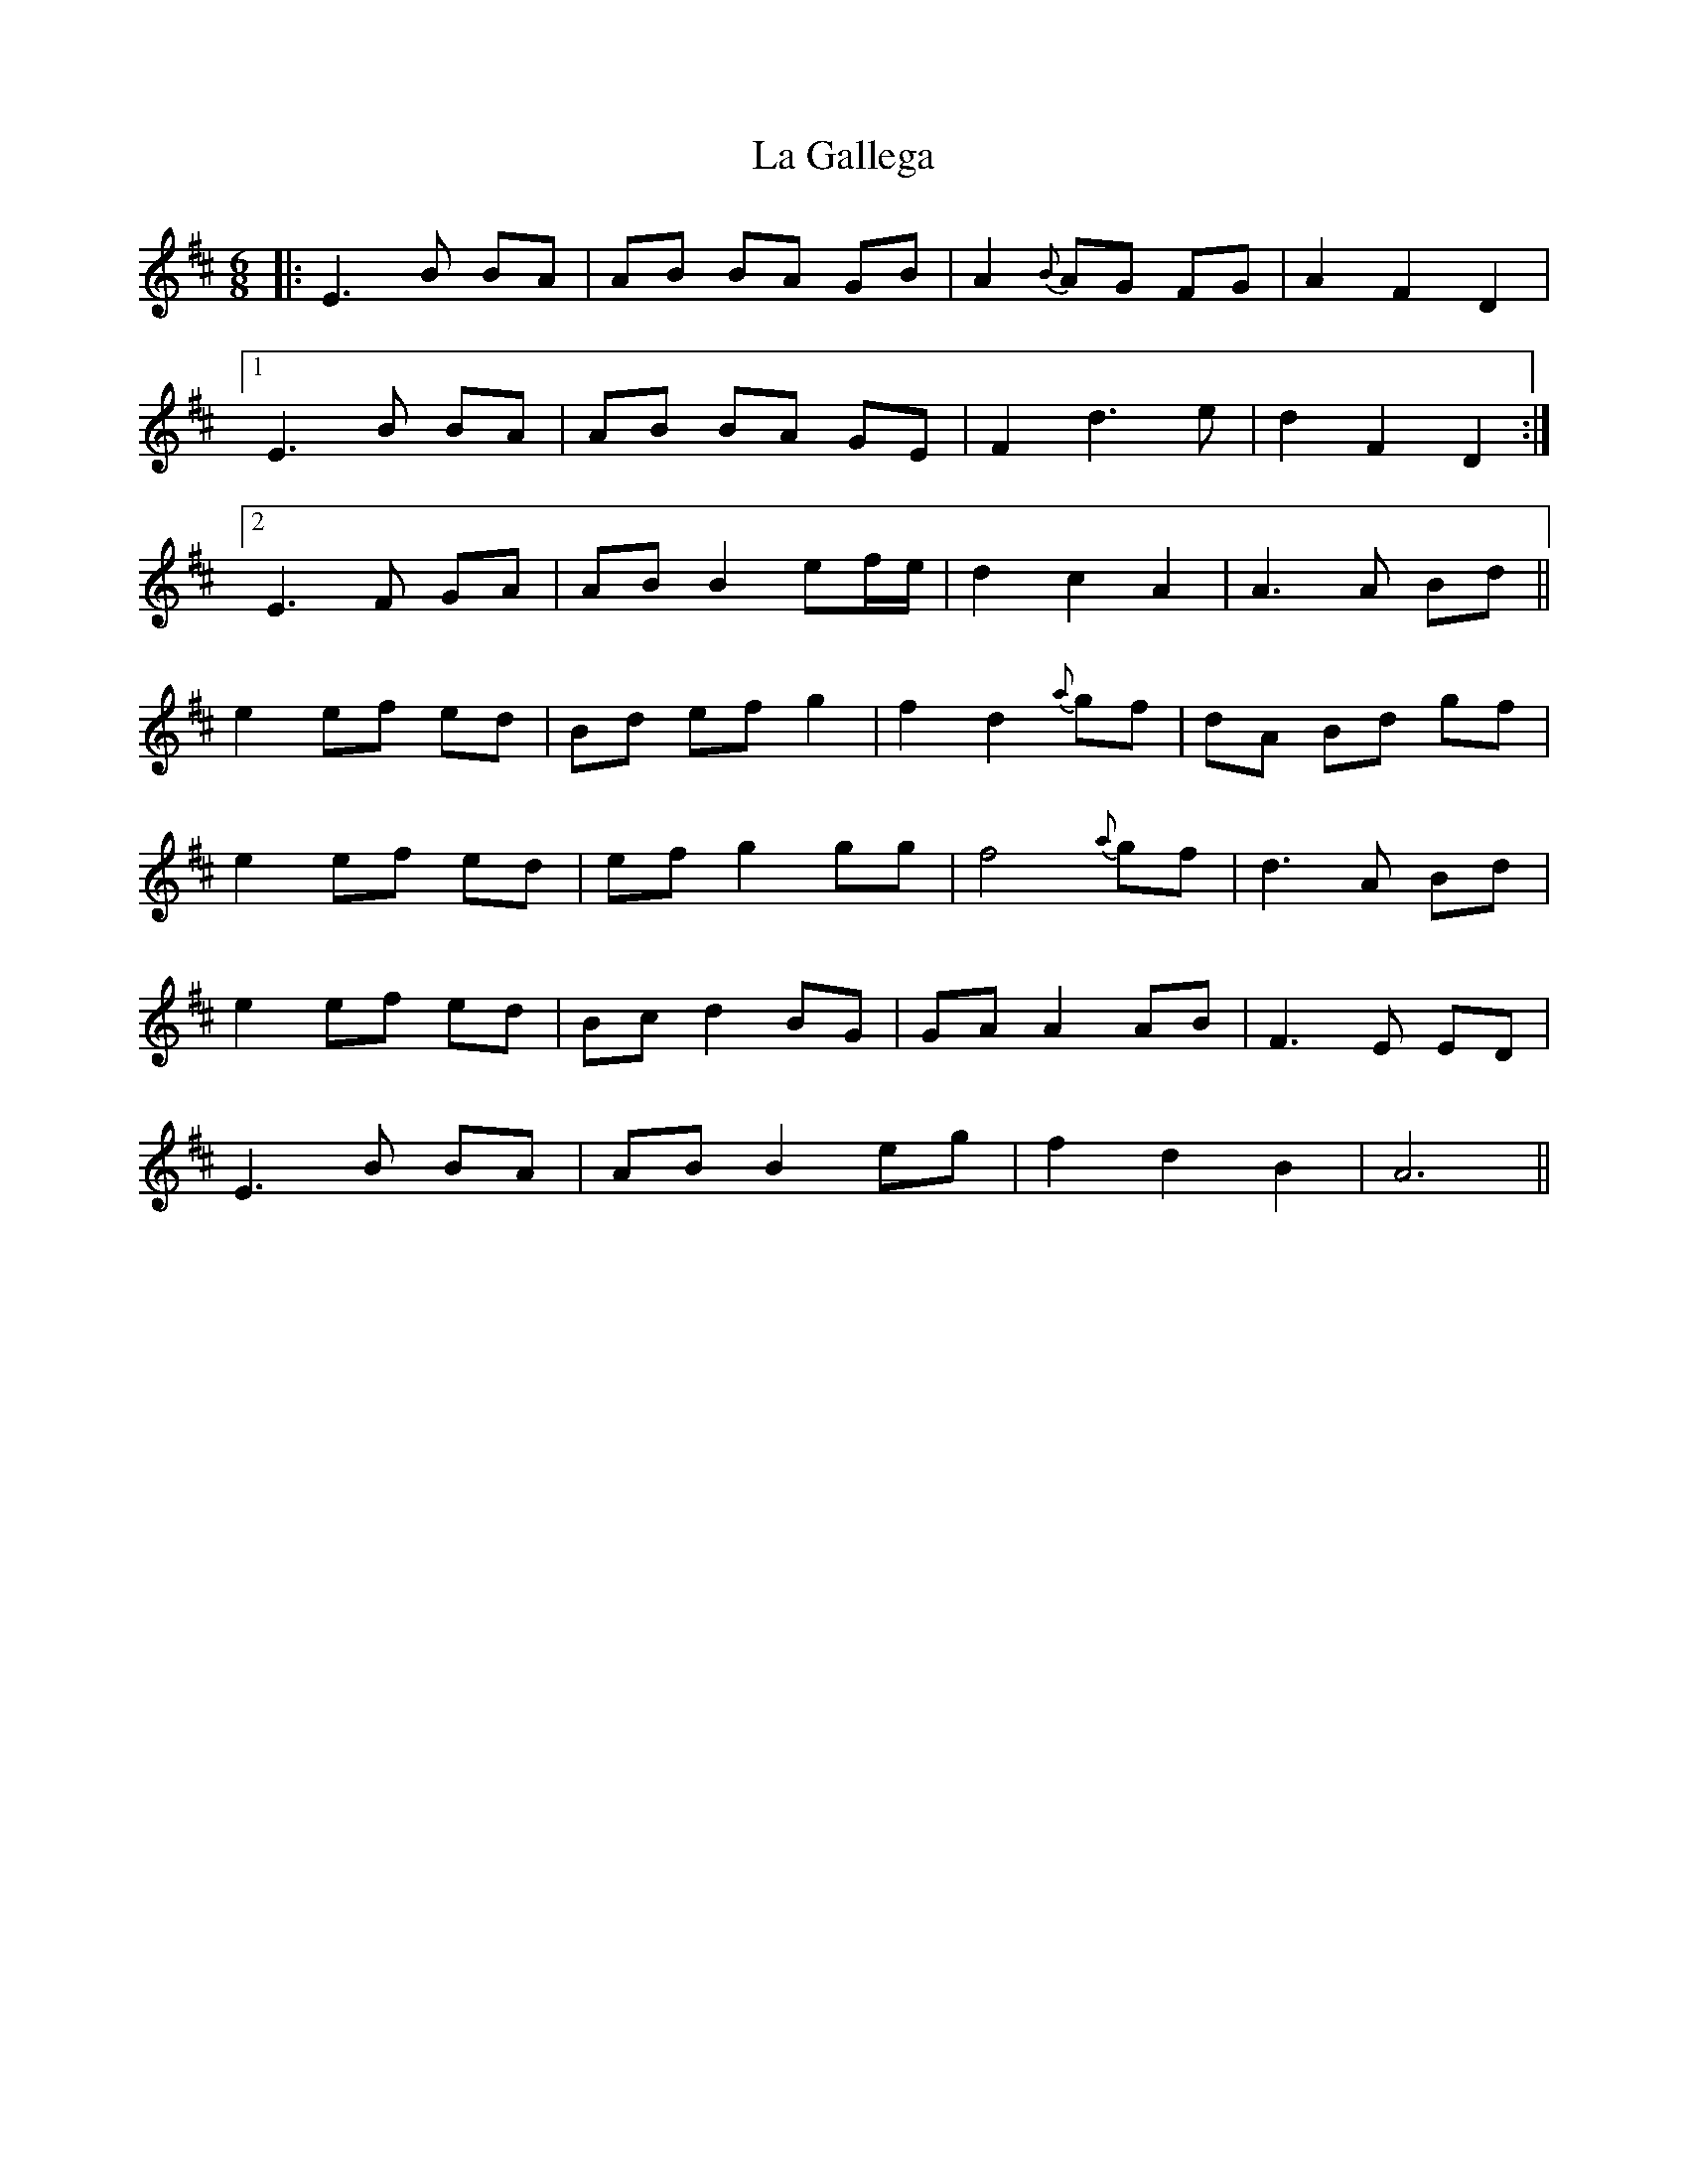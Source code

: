 X: 22238
T: La Gallega
R: jig
M: 6/8
K: Edorian
|:E3 B BA|AB BA GB|A2 {B}AG FG|A2 F2 D2|
[1 E3 B BA|AB BA GE|F2 d3 e|d2 F2 D2:|
[2 E3 F GA|AB B2 ef/e/|d2 c2 A2|A3 A Bd||
e2 ef ed|Bd ef g2|f2 d2 {a}gf|dA Bd gf|
e2 ef ed|ef g2 gg|f4 {a}gf|d3 A Bd|
e2 ef ed|Bc d2 BG|GA A2 AB|F3 E ED|
E3 B BA|AB B2 eg|f2 d2 B2|A6||


